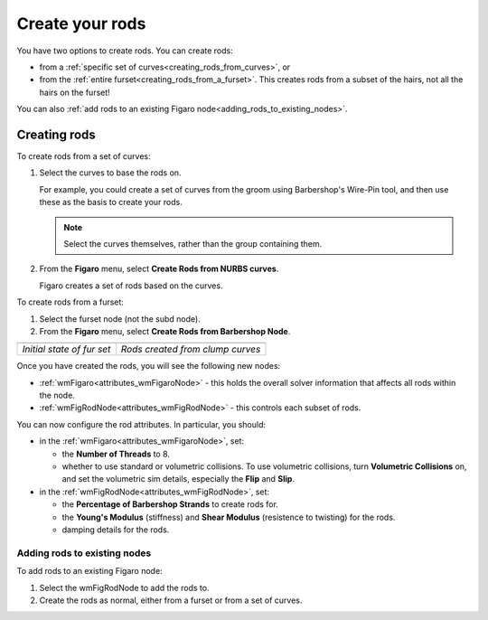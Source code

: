 .. index:: rods, creating rods, curves, furset, wmFigaro node, nodes:wmFigaro, nodes:wmFigRodNode, wmFigRodNode, volumetric collisions, collisions, 


.. _create_rods:

Create your rods
================
You have two options to create rods. You can create rods: 

* 	from a :ref:`specific set of curves<creating_rods_from_curves>`, or 
* 	from the :ref:`entire furset<creating_rods_from_a_furset>`. 	
 	This creates rods from a subset of the hairs, not all the hairs on the furset!

You can also :ref:`add rods to an existing Figaro node<adding_rods_to_existing_nodes>`. 


Creating rods
--------------

.. _creating_rods_from_curves:

To create rods from a set of curves:

#.	Select the curves to base the rods on.

	For example, you could create a set of curves from the groom using Barbershop's Wire-Pin tool, and then use these as the basis to create your rods. 
 	
 	.. note:: Select the curves themselves, rather than the group containing them. 

#. 	From the **Figaro** menu, select **Create Rods from NURBS curves**.

	Figaro creates a set of rods based on the curves.
	
.. _creating_rods_from_a_furset:	
	
To create rods from a furset:

#. 	Select the furset node (not the subd node).

#. 	From the **Figaro** menu, select **Create Rods from Barbershop Node**.


==========================================	===========================================
.. image:: images/rods_creation_before.png	.. image:: images/rods_creation_after.png
*Initial state of fur set*			*Rods created from clump curves*
==========================================	===========================================

Once you have created the rods, you will see the following new nodes:

* 	:ref:`wmFigaro<attributes_wmFigaroNode>` - this holds the overall solver information that affects all rods within the node. 
*	:ref:`wmFigRodNode<attributes_wmFigRodNode>` - this controls each subset of rods. 

You can now configure the rod attributes. In particular, you should:
 
* 	in the :ref:`wmFigaro<attributes_wmFigaroNode>`, set:
	
	* 	the **Number of Threads** to 8.
	* 	whether to use standard or volumetric collisions. To use volumetric collisions, turn **Volumetric Collisions** on, and set the volumetric sim details, especially the **Flip** and **Slip**. 
	
*	in the :ref:`wmFigRodNode<attributes_wmFigRodNode>`, set:
	
	* the **Percentage of Barbershop Strands** to create rods for.
	* the **Young's Modulus** (stiffness) and **Shear Modulus** (resistence to twisting) for the rods. 
	* damping details for the rods. 


.. _adding_rods_to_existing_nodes:

Adding rods to existing nodes
+++++++++++++++++++++++++++++

To add rods to an existing Figaro node:

#.	Select the wmFigRodNode to add the rods to.

#.	Create the rods as normal, either from a furset or from a set of curves. 

